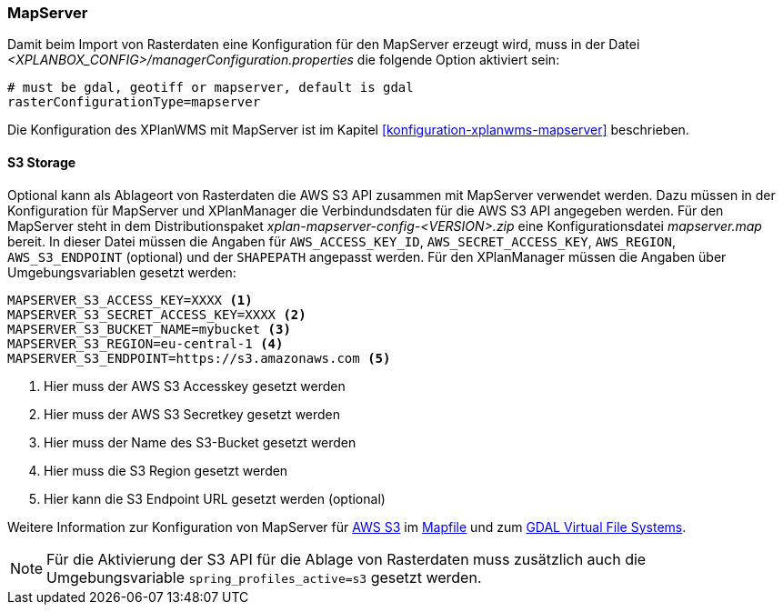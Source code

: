 [[konfiguration-mapserver]]
=== MapServer

Damit beim Import von Rasterdaten eine Konfiguration für den MapServer erzeugt wird,
muss in der Datei _<XPLANBOX_CONFIG>/managerConfiguration.properties_ die folgende Option aktiviert sein:

[source,properties]
----
# must be gdal, geotiff or mapserver, default is gdal
rasterConfigurationType=mapserver
----

Die Konfiguration des XPlanWMS mit MapServer ist im Kapitel <<konfiguration-xplanwms-mapserver>> beschrieben.

==== S3 Storage

Optional kann als Ablageort von Rasterdaten die AWS S3 API zusammen mit MapServer verwendet werden.
Dazu müssen in der Konfiguration für MapServer und XPlanManager die Verbindundsdaten für die AWS S3 API angegeben werden. Für den MapServer steht in dem Distributionspaket _xplan-mapserver-config-<VERSION>.zip_ eine Konfigurationsdatei _mapserver.map_ bereit. In dieser Datei müssen die Angaben für `AWS_ACCESS_KEY_ID`, `AWS_SECRET_ACCESS_KEY`, `AWS_REGION`, `AWS_S3_ENDPOINT` (optional) und der `SHAPEPATH` angepasst werden. Für den XPlanManager müssen die Angaben über Umgebungsvariablen gesetzt werden:

[source,properties]
----
MAPSERVER_S3_ACCESS_KEY=XXXX <1>
MAPSERVER_S3_SECRET_ACCESS_KEY=XXXX <2>
MAPSERVER_S3_BUCKET_NAME=mybucket <3>
MAPSERVER_S3_REGION=eu-central-1 <4>
MAPSERVER_S3_ENDPOINT=https://s3.amazonaws.com <5>
----
<1> Hier muss der AWS S3 Accesskey gesetzt werden
<2> Hier muss der AWS S3 Secretkey gesetzt werden
<3> Hier muss der Name des S3-Bucket gesetzt werden
<4> Hier muss die S3 Region gesetzt werden
<5> Hier kann die S3 Endpoint URL gesetzt werden (optional)

Weitere Information zur Konfiguration von MapServer für https://aws.amazon.com/de/s3/[AWS S3] im https://mapserver.org/mapfile/map.html[Mapfile] und zum https://gdal.org/user/virtual_file_systems.html[GDAL Virtual File Systems].

NOTE: Für die Aktivierung der S3 API für die Ablage von Rasterdaten muss zusätzlich auch die Umgebungsvariable `spring_profiles_active=s3` gesetzt werden.